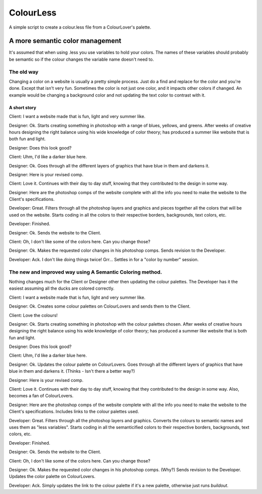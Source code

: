 ==========
ColourLess
==========

A simple script to create a colour.less file from a ColourLover's palette.

A more semantic color management
================================

It's assumed that when using .less you use variables to hold your colors.  The
names of these variables should probably be semantic so if the colour changes
the variable name doesn't need to.

The old way
-----------

Changing a color on a website is usually a pretty simple process.  Just do a
find and replace for the color and you're done.  Except that isn't very fun.
Sometimes the color is not just one color, and it impacts other colors if
changed. An example would be changing a background color and not updating the
text color to contrast with it.

A short story
*************

Client: I want a website made that is fun, light and very summer like.

Designer: Ok.
Starts creating something in photoshop with a range of blues, yellows, and
greens. After weeks of creative hours designing the right balance using his
wide knowledge of color theory; has produced a summer like website that is both
fun and light.

Designer: Does this look good?

Client: Uhm, I'd like a darker blue here.

Designer: Ok.
Goes through all the different layers of graphics that have blue in them and
darkens it.

Designer: Here is your revised comp.

Client: Love it.
Continues with their day to day stuff, knowing that they contributed to the
design in some way.

Designer: Here are the photoshop comps of the website complete with all the
info you need to make the website to the Client's specifications.

Developer: Great.
Filters through all the photoshop layers and graphics and pieces together all
the colors that will be used on the website.  Starts coding in all the colors
to their respective borders, backgrounds, text colors, etc.

Developer: Finished.

Designer: Ok.
Sends the website to the Client.

Client: Oh, I don't like some of the colors here.  Can you change those?

Designer: Ok.
Makes the requested color changes in his photoshop comps.  Sends revision to
the Developer.

Developer: Ack.  I don't like doing things twice! Grr...
Settles in for a "color by number" session.


The new and improved way using A Semantic Coloring method.
----------------------------------------------------------

Nothing changes much for the Client or Designer other then updating the colour
palettes.  The Developer has it the easiest assuming all the ducks are colored
correctly.

Client: I want a website made that is fun, light and very summer like.

Designer: Ok.
Creates some colour palettes on ColourLovers and sends them to the Client.

Client: Love the colours!

Designer: Ok.
Starts creating something in photoshop with the colour palettes chosen. After
weeks of creative hours designing the right balance using his wide knowledge of
color theory; has produced a summer like website that is both fun and light.

Designer: Does this look good?

Client: Uhm, I'd like a darker blue here.

Designer: Ok.
Updates the colour palette on ColourLovers.  Goes through all the different
layers of graphics that have blue in them and darkens it. (Thinks - Isn't there
a better way?)

Designer: Here is your revised comp.

Client: Love it.
Continues with their day to day stuff, knowing that they contributed to the
design in some way.  Also, becomes a fan of ColourLovers.

Designer: Here are the photoshop comps of the website complete with all the
info you need to make the website to the Client's specifications. Includes
links to the colour palettes used.

Developer: Great.
Filters through all the photoshop layers and graphics. Converts the colours to
semantic names and uses them as "less variables".  Starts coding in all the
semanticified colors to their respective borders, backgrounds, text colors,
etc.

Developer: Finished.

Designer: Ok.
Sends the website to the Client.

Client: Oh, I don't like some of the colors here.  Can you change those?

Designer: Ok.
Makes the requested color changes in his photoshop comps. (Why?)  Sends
revision to the Developer.  Updates the color palette on ColourLovers.

Developer: Ack. Simply updates the link to the colour palette if it's a new
palette, otherwise just runs *buildout*.

